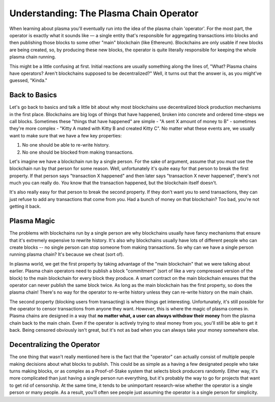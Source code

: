 ========================================
Understanding: The Plasma Chain Operator
========================================
When learning about plasma you'll eventually run into the idea of the plasma chain 'operator'.
For the most part, the operator is exactly what it sounds like — a single entity that's responsible for aggregating transactions into blocks and then publishing those blocks to some other "main" blockchain (like Ethereum).
Blockchains are only usable if new blocks are being created, so, by producing these new blocks, the operator is quite literally responsible for keeping the whole plasma chain running. 

This might be a little confusing at first.
Initial reactions are usually something along the lines of, "What? Plasma chains have operators? Aren't blockchains supposed to be decentralized?"
Well, it turns out that the answer is, as you might've guessed, "Kinda."

Back to Basics
==============
Let's go back to basics and talk a little bit about why most blockchains use decentralized block production mechanisms in the first place.
Blockchains are big logs of things that have happened, broken into concrete and ordered time-steps we call blocks.
Sometimes these "things that have happened" are simple - "A sent X amount of money to B" - sometimes they're more complex - "Kitty A mated with Kitty B and created Kitty C".
No matter what these events are, we usually want to make sure that we have a few key properties:

1. No one should be able to re-write history.
2. No one should be blocked from making transactions.

Let's imagine we have a blockchain run by a single person.
For the sake of argument, assume that you *must* use the blockchain run by that person for some reason.
Well, unfortunately it's quite easy for that person to break the first property.
If that person says "transaction X happened" and then later says "transaction X never happened", there's not much you can really do.
*You* know that the transaction happened, but the blockchain itself doesn't. 

It's also really easy for that person to break the second property.
If they don't want you to send transactions, they can just refuse to add any transactions that come from you.
Had a bunch of money on that blockchain? Too bad, you're not getting it back. 

Plasma Magic
============
The problems with blockchains run by a single person are why blockchains usually have fancy mechanisms that ensure that it's extremely expensive to rewrite history.
It's also why blockchains usually have lots of different people who can create blocks -- no single person can stop someone from making transactions.
So why can we have a single person running plasma chain?
It's because we cheat (sort of).

In plasma world, we get the first property by taking advantage of the "main blockchain" that we were talking about earlier.
Plasma chain operators need to publish a block "commitment" (sort of like a very compressed version of the block) to the main blockchain for every block they produce.
A smart contract on the main blockchain ensures that the operator can never publish the same block twice.
As long as the main blockchain has the first property, so does the plasma chain!
There's no way for the operator to re-write history unless they can re-write history on the main chain.

The second property (blocking users from transacting) is where things get interesting.
Unfortunately, it's still possible for the operator to censor transactions from anyone they want.
*However*, this is where the magic of plasma comes in.
Plasma chains are designed in a way that **no matter what, a user can always withdraw their money** from the plasma chain back to the main chain.
Even if the operator is actively trying to steal money from you, you'll still be able to get it back.
Being censored obviously isn't great, but it's not as bad when you can always take your money somewhere else. 

Decentralizing the Operator
===========================
The one thing that wasn't really mentioned here is the fact that the "operator" can actually consist of multiple people making decisions about what blocks to publish.
This could be as simple as a having a few designated people who take turns making blocks, or as complex as a Proof-of-Stake system that selects block producers randomly.
Either way, it's more complicated than just having a single person run everything, but it's probably the way to go for projects that want to get rid of censorship.
At the same time, it tends to be unimportant research-wise whether the operator is a single person or many people.
As a result, you'll often see people just assuming the operator is a single person for simplicity.
